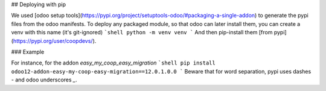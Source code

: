 ## Deploying with pip

We used [odoo setup tools](https://pypi.org/project/setuptools-odoo/#packaging-a-single-addon) to generate the pypi files from the odoo manifests. To deploy any packaged module, so that odoo can later install them,
you can create a venv with this name (it's git-ignored)
```shell
python -m venv venv
```
And then pip-install them [from pypi](https://pypi.org/user/coopdevs/).

### Example

For instance, for the addon `easy_my_coop_easy_migration`
```shell
pip install odoo12-addon-easy-my-coop-easy-migration==12.0.1.0.0
```
Beware that for word separation, pypi uses dashes `-` and odoo underscores `_`.
